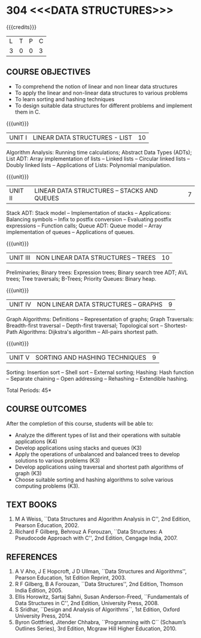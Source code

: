 * 304 <<<DATA STRUCTURES>>>
:properties:
:author: Mr H Shahul Hamead and Ms M Saritha
:date: 09-03-2021
:end:
#+startup: showall

{{{credits}}}
| L | T | P | C |
| 3 | 0 | 0 | 3 |

** CO PO MAPPING :noexport:
#+NAME: co-po-mapping 
|                | PO1 | PO2 | PO3 | PO4 | PO5 | PO6 | PO7 | PO8 | PO9 | PO10 | PO11 | PO12 | PSO1 | PSO2 | PSO3 |
| CO1            |   2 |   2 |   2 |   1 |   0 |   0 |   0 |   0 |   0 |    1 |    0 |    1 |    2 |    1 |    0 |
| CO2            |   2 |   2 |   2 |   0 |   0 |   0 |   0 |   0 |   0 |    1 |    0 |    1 |    2 |    1 |    0 |
| CO3            |   2 |   2 |   2 |   1 |   0 |   0 |   0 |   0 |   0 |    1 |    0 |    1 |    2 |    1 |    0 |
| CO4            |   2 |   2 |   2 |   1 |   0 |   0 |   0 |   0 |   0 |    1 |    0 |    1 |    2 |    1 |    0 |
| CO5            |   2 |   2 |   2 |   1 |   0 |   0 |   0 |   0 |   0 |    1 |    0 |    1 |    2 |    1 |    0 |
| Score          |  10 |  10 |  10 |   4 |   0 |   0 |   0 |   0 |   0 |    5 |    0 |    5 |   10 |    5 |    0 |
| Course Mapping |   2 |   2 |   2 |   1 |   0 |   0 |   0 |   0 |   0 |    1 |    0 |    1 |    2 |    1 |    0 |



#+begin_comment

#+end_comment


** REVISION 2021                                                   :noexport:
1. In Unit 2, Function call is added in the application of stack.
2. In Unit 5, External sorting is added.

{{{credits}}}
| L | T | P | C |
| 3 | 0 | 0 | 3 |


** COURSE OBJECTIVES
- To comprehend the notion of linear and non linear data structures
- To apply the linear and non-linear data structures to various problems 
- To learn sorting and hashing techniques
- To design suitable data structures for different problems and implement them in C.


{{{unit}}}
| UNIT I | LINEAR DATA STRUCTURES - LIST | 10 |
Algorithm Analysis: Running time calculations; Abstract Data Types
(ADTs); List ADT: Array implementation of lists -- Linked lists --
Circular linked lists -- Doubly linked lists -- Applications of Lists:
Polynomial manipulation.

{{{unit}}}
| UNIT II | LINEAR DATA STRUCTURES – STACKS AND QUEUES | 7 |
Stack ADT: Stack model -- Implementation of stacks -- Applications:
Balancing symbols -- Infix to postfix conversion -- Evaluating postfix
expressions -- Function calls; Queue ADT: Queue model -- Array implementation of queues
-- Applications of queues.

{{{unit}}}
| UNIT III | NON LINEAR DATA STRUCTURES – TREES   | 10 |
Preliminaries; Binary trees: Expression trees; Binary search tree ADT;
AVL trees; Tree traversals; B-Trees; Priority Queues: Binary heap.

{{{unit}}}
| UNIT IV | NON LINEAR DATA STRUCTURES – GRAPHS | 9 |
Graph Algorithms: Definitions -- Representation of graphs; Graph
Traversals: Breadth-first traversal -- Depth-first traversal;
Topological sort -- Shortest-Path Algorithms: Dijkstra's algorithm --
All-pairs shortest path.

{{{unit}}}
| UNIT V | SORTING AND HASHING TECHNIQUES | 9 |
Sorting: Insertion sort -- Shell sort -- External sorting; Hashing: Hash function -- Separate chaining -- Open
addressing -- Rehashing -- Extendible hashing.

\hfill *Total Periods: 45*

** COURSE OUTCOMES
After the completion of this course, students will be able to:
- Analyze the different types of list and their operations with suitable applications (K4)
- Develop applications using stacks and queues (K3)
- Apply the operations of unbalanced and balanced trees to develop solutions to various problems (K3)
- Develop applications using traversal and shortest path algorithms of graph (K3)
- Choose suitable sorting and hashing algorithms to solve various computing problems (K3).
   
      
** TEXT BOOKS
1. M A Weiss, ``Data Structures and Algorithm Analysis in C'', 2nd
   Edition, Pearson Education, 2002.
2. Richard F Gilberg, Behrouz A Forouzan, ``Data Structures: A
   Pseudocode Approach with C'', 2nd Edition, Cengage India, 2007.

** REFERENCES
1. A V Aho, J E Hopcroft, J D Ullman, ``Data Structures and
   Algorithms'', Pearson Education, 1st Edition Reprint, 2003.
2. R F Gilberg, B A Forouzan, ``Data Structures'', 2nd Edition,
   Thomson India Edition, 2005.
3. Ellis Horowitz, Sartaj Sahni, Susan Anderson-Freed, ``Fundamentals
   of Data Structures in C'', 2nd Edition, University Press, 2008.
4. S Sridhar, ``Design and Analysis of Algorithms``, 1st Edition,
   Oxford University Press, 2014.
5. Byron Gottfried, Jitender Chhabra, ``Programming with C`` (Schaum’s
   Outlines Series), 3rd Edition, Mcgraw Hill Higher Education, 2010.
